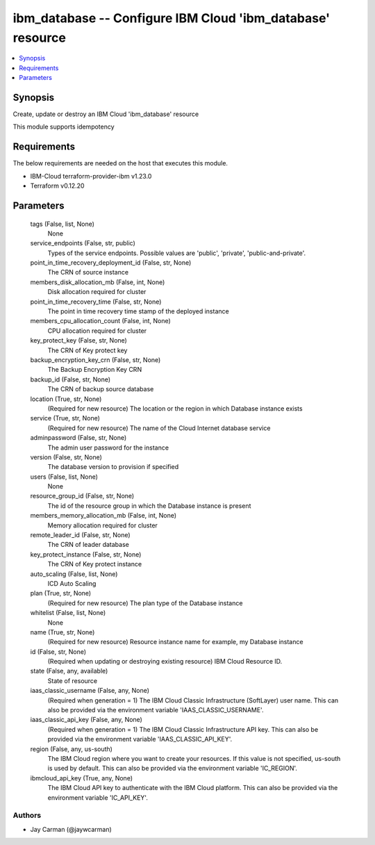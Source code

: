 
ibm_database -- Configure IBM Cloud 'ibm_database' resource
===========================================================

.. contents::
   :local:
   :depth: 1


Synopsis
--------

Create, update or destroy an IBM Cloud 'ibm_database' resource

This module supports idempotency



Requirements
------------
The below requirements are needed on the host that executes this module.

- IBM-Cloud terraform-provider-ibm v1.23.0
- Terraform v0.12.20



Parameters
----------

  tags (False, list, None)
    None


  service_endpoints (False, str, public)
    Types of the service endpoints. Possible values are 'public', 'private', 'public-and-private'.


  point_in_time_recovery_deployment_id (False, str, None)
    The CRN of source instance


  members_disk_allocation_mb (False, int, None)
    Disk allocation required for cluster


  point_in_time_recovery_time (False, str, None)
    The point in time recovery time stamp of the deployed instance


  members_cpu_allocation_count (False, int, None)
    CPU allocation required for cluster


  key_protect_key (False, str, None)
    The CRN of Key protect key


  backup_encryption_key_crn (False, str, None)
    The Backup Encryption Key CRN


  backup_id (False, str, None)
    The CRN of backup source database


  location (True, str, None)
    (Required for new resource) The location or the region in which Database instance exists


  service (True, str, None)
    (Required for new resource) The name of the Cloud Internet database service


  adminpassword (False, str, None)
    The admin user password for the instance


  version (False, str, None)
    The database version to provision if specified


  users (False, list, None)
    None


  resource_group_id (False, str, None)
    The id of the resource group in which the Database instance is present


  members_memory_allocation_mb (False, int, None)
    Memory allocation required for cluster


  remote_leader_id (False, str, None)
    The CRN of leader database


  key_protect_instance (False, str, None)
    The CRN of Key protect instance


  auto_scaling (False, list, None)
    ICD Auto Scaling


  plan (True, str, None)
    (Required for new resource) The plan type of the Database instance


  whitelist (False, list, None)
    None


  name (True, str, None)
    (Required for new resource) Resource instance name for example, my Database instance


  id (False, str, None)
    (Required when updating or destroying existing resource) IBM Cloud Resource ID.


  state (False, any, available)
    State of resource


  iaas_classic_username (False, any, None)
    (Required when generation = 1) The IBM Cloud Classic Infrastructure (SoftLayer) user name. This can also be provided via the environment variable 'IAAS_CLASSIC_USERNAME'.


  iaas_classic_api_key (False, any, None)
    (Required when generation = 1) The IBM Cloud Classic Infrastructure API key. This can also be provided via the environment variable 'IAAS_CLASSIC_API_KEY'.


  region (False, any, us-south)
    The IBM Cloud region where you want to create your resources. If this value is not specified, us-south is used by default. This can also be provided via the environment variable 'IC_REGION'.


  ibmcloud_api_key (True, any, None)
    The IBM Cloud API key to authenticate with the IBM Cloud platform. This can also be provided via the environment variable 'IC_API_KEY'.













Authors
~~~~~~~

- Jay Carman (@jaywcarman)


